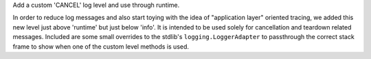 Add a custom 'CANCEL' log level and use through runtime.

In order to reduce log messages and also start toying with the idea of
"application layer" oriented tracing, we added this new level just above
'runtime' but just below 'info'. It is intended to be used solely for
cancellation and teardown related messages. Included are some small
overrides to the stdlib's ``logging.LoggerAdapter`` to passthrough the
correct stack frame to show when one of the custom level methods is
used.
